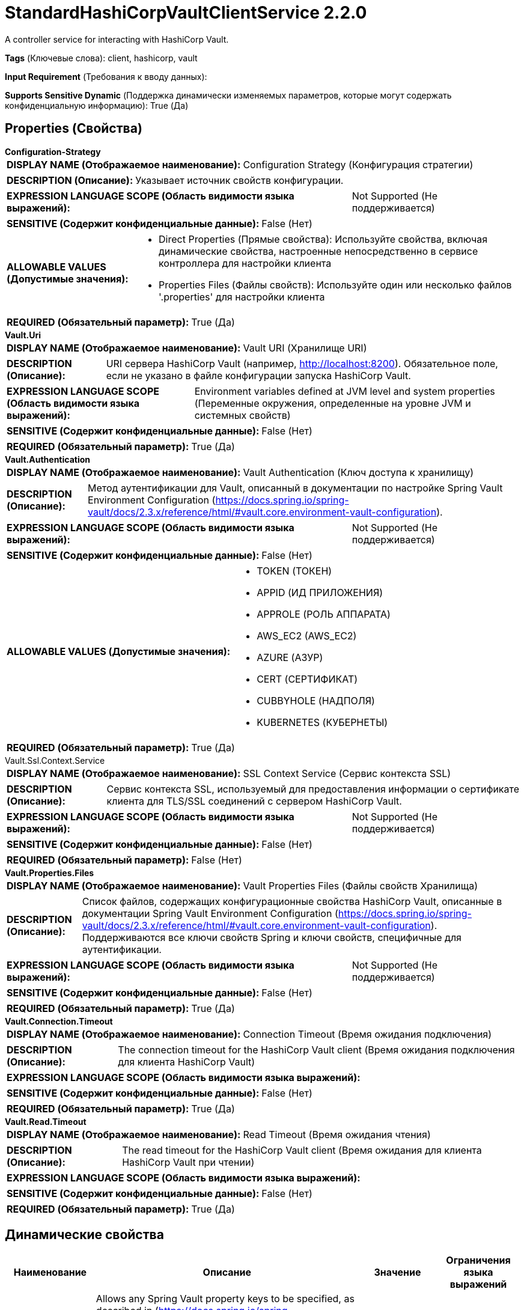 = StandardHashiCorpVaultClientService 2.2.0

A controller service for interacting with HashiCorp Vault.

[horizontal]
*Tags* (Ключевые слова):
client, hashicorp, vault
[horizontal]
*Input Requirement* (Требования к вводу данных):

[horizontal]
*Supports Sensitive Dynamic* (Поддержка динамически изменяемых параметров, которые могут содержать конфиденциальную информацию):
 True (Да) 



== Properties (Свойства)


.*Configuration-Strategy*
************************************************
[horizontal]
*DISPLAY NAME (Отображаемое наименование):*:: Configuration Strategy (Конфигурация стратегии)

[horizontal]
*DESCRIPTION (Описание):*:: Указывает источник свойств конфигурации.


[horizontal]
*EXPRESSION LANGUAGE SCOPE (Область видимости языка выражений):*:: Not Supported (Не поддерживается)
[horizontal]
*SENSITIVE (Содержит конфиденциальные данные):*::  False (Нет) 

[horizontal]
*ALLOWABLE VALUES (Допустимые значения):*::

* Direct Properties (Прямые свойства): Используйте свойства, включая динамические свойства, настроенные непосредственно в сервисе контроллера для настройки клиента 

* Properties Files (Файлы свойств): Используйте один или несколько файлов '.properties' для настройки клиента 


[horizontal]
*REQUIRED (Обязательный параметр):*::  True (Да) 
************************************************
.*Vault.Uri*
************************************************
[horizontal]
*DISPLAY NAME (Отображаемое наименование):*:: Vault URI (Хранилище URI)

[horizontal]
*DESCRIPTION (Описание):*:: URI сервера HashiCorp Vault (например, http://localhost:8200). Обязательное поле, если не указано в файле конфигурации запуска HashiCorp Vault.


[horizontal]
*EXPRESSION LANGUAGE SCOPE (Область видимости языка выражений):*:: Environment variables defined at JVM level and system properties (Переменные окружения, определенные на уровне JVM и системных свойств)
[horizontal]
*SENSITIVE (Содержит конфиденциальные данные):*::  False (Нет) 

[horizontal]
*REQUIRED (Обязательный параметр):*::  True (Да) 
************************************************
.*Vault.Authentication*
************************************************
[horizontal]
*DISPLAY NAME (Отображаемое наименование):*:: Vault Authentication (Ключ доступа к хранилищу)

[horizontal]
*DESCRIPTION (Описание):*:: Метод аутентификации для Vault, описанный в документации по настройке Spring Vault Environment Configuration (https://docs.spring.io/spring-vault/docs/2.3.x/reference/html/#vault.core.environment-vault-configuration).


[horizontal]
*EXPRESSION LANGUAGE SCOPE (Область видимости языка выражений):*:: Not Supported (Не поддерживается)
[horizontal]
*SENSITIVE (Содержит конфиденциальные данные):*::  False (Нет) 

[horizontal]
*ALLOWABLE VALUES (Допустимые значения):*::

* TOKEN (ТОКЕН)

* APPID (ИД ПРИЛОЖЕНИЯ)

* APPROLE (РОЛЬ АППАРАТА)

* AWS_EC2 (AWS_EC2)

* AZURE (АЗУР)

* CERT (СЕРТИФИКАТ)

* CUBBYHOLE (НАДПОЛЯ)

* KUBERNETES (КУБЕРНЕТЫ)


[horizontal]
*REQUIRED (Обязательный параметр):*::  True (Да) 
************************************************
.Vault.Ssl.Context.Service
************************************************
[horizontal]
*DISPLAY NAME (Отображаемое наименование):*:: SSL Context Service (Сервис контекста SSL)

[horizontal]
*DESCRIPTION (Описание):*:: Сервис контекста SSL, используемый для предоставления информации о сертификате клиента для TLS/SSL соединений с сервером HashiCorp Vault.


[horizontal]
*EXPRESSION LANGUAGE SCOPE (Область видимости языка выражений):*:: Not Supported (Не поддерживается)
[horizontal]
*SENSITIVE (Содержит конфиденциальные данные):*::  False (Нет) 

[horizontal]
*REQUIRED (Обязательный параметр):*::  False (Нет) 
************************************************
.*Vault.Properties.Files*
************************************************
[horizontal]
*DISPLAY NAME (Отображаемое наименование):*:: Vault Properties Files (Файлы свойств Хранилища)

[horizontal]
*DESCRIPTION (Описание):*:: Список файлов, содержащих конфигурационные свойства HashiCorp Vault, описанные в документации Spring Vault Environment Configuration (https://docs.spring.io/spring-vault/docs/2.3.x/reference/html/#vault.core.environment-vault-configuration). Поддерживаются все ключи свойств Spring и ключи свойств, специфичные для аутентификации.


[horizontal]
*EXPRESSION LANGUAGE SCOPE (Область видимости языка выражений):*:: Not Supported (Не поддерживается)
[horizontal]
*SENSITIVE (Содержит конфиденциальные данные):*::  False (Нет) 

[horizontal]
*REQUIRED (Обязательный параметр):*::  True (Да) 
************************************************
.*Vault.Connection.Timeout*
************************************************
[horizontal]
*DISPLAY NAME (Отображаемое наименование):*:: Connection Timeout (Время ожидания подключения)

[horizontal]
*DESCRIPTION (Описание):*:: The connection timeout for the HashiCorp Vault client (Время ожидания подключения для клиента HashiCorp Vault)


[horizontal]
*EXPRESSION LANGUAGE SCOPE (Область видимости языка выражений):*:: 
[horizontal]
*SENSITIVE (Содержит конфиденциальные данные):*::  False (Нет) 

[horizontal]
*REQUIRED (Обязательный параметр):*::  True (Да) 
************************************************
.*Vault.Read.Timeout*
************************************************
[horizontal]
*DISPLAY NAME (Отображаемое наименование):*:: Read Timeout (Время ожидания чтения)

[horizontal]
*DESCRIPTION (Описание):*:: The read timeout for the HashiCorp Vault client (Время ожидания для клиента HashiCorp Vault при чтении)


[horizontal]
*EXPRESSION LANGUAGE SCOPE (Область видимости языка выражений):*:: 
[horizontal]
*SENSITIVE (Содержит конфиденциальные данные):*::  False (Нет) 

[horizontal]
*REQUIRED (Обязательный параметр):*::  True (Да) 
************************************************


== Динамические свойства

[width="100%",cols="1a,2a,1a,1a",options="header",]
|===
|Наименование |Описание |Значение |Ограничения языка выражений

|`A Spring Vault configuration property name`
|Allows any Spring Vault property keys to be specified, as described in (https://docs.spring.io/spring-vault/docs/2.3.x/reference/html/#vault.core.environment-vault-configuration). See Additional Details for more information.
|`The property value`
|

|===













=== Writes Attributes (Записываемые атрибуты)

[cols="1a,2a",options="header",]
|===
|Наименование |Описание

|`amqp$appId`
|The App ID field from the AMQP Message

|===








